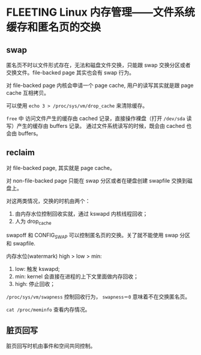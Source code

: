 * FLEETING Linux 内存管理——文件系统缓存和匿名页的交换

** swap
匿名页不时以文件形式存在，无法和磁盘文件交换，只能跟 swap 交换分区或者交换文件。file-backed page 其实也会有 swap 行为。

对 file-backed page 内核会申请一个 page cache, 用户的读写其实就是跟 page cache 互相拷贝。

可以使用 ~echo 3 > /proc/sys/vm/drop_cache~ 来清除缓存。

~free~ 中 访问文件产生的缓存由 cached 记录，直接操作裸盘（打开 ~/dev/sda~ 读写）产生的缓存由 buffers 记录。
通过文件系统读写的时候，既会由 cached 也会由 buffers。

** reclaim
对 file-backed page, 其实就是 page cache。

对 non-file-backed page 只能在 swap 分区或者在硬盘创建 swapfile 交换到磁盘上。

对这两类情况，交换的时机由两个：

1. 由内存水位控制回收实就，通过 kswapd 内核线程回收；
2. 人为 drop_cache

swapoff 和 CONFIG_SWAP 可以控制匿名页的交换。关了就不能使用 swap 分区和 swapfile.

内存水位(watermark) high > low > min:

1. low: 触发 kswapd;
2. min: kernel 会直接在进程的上下文里面做内存回收；
3. high: 停止回收；

~/proc/sys/vm/swapness~ 控制回收行为， ~swapness＝0~ 意味着不在交换匿名页。

~cat /proc/meminfo~ 查看内存情况。

** 脏页回写
脏页回写时机由事件和空间共同控制。
